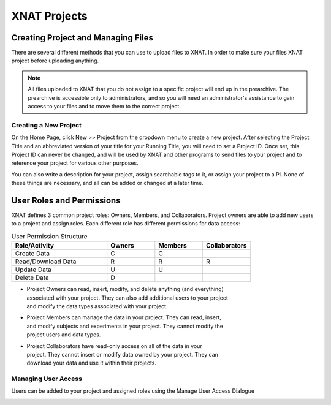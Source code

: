 XNAT Projects
==============


Creating Project and Managing Files
-----------------------------------
There are several different methods that you can use to upload files to XNAT. In
order to make sure your files XNAT project before uploading anything.

.. note::
    All files uploaded to XNAT that you do not assign to a specific project will
    end up in the prearchive. The prearchive is accessible only to
    administrators, and so you will need an administrator's assistance to gain
    access to your files and to move them to the correct project.



Creating a New Project
^^^^^^^^^^^^^^^^^^^^^^

On the Home Page, click New >> Project from the dropdown menu to create a new
project. After selecting the Project Title and an abbreviated version of your
title for your Running Title, you will need to set a Project ID. Once set, this
Project ID can never be changed, and will be used by XNAT and other programs to
send files to your project and to reference your project for various other
purposes.

You can also write a description for your project, assign searchable tags to it,
or assign your project to a PI. None of these things are necessary, and all can
be added or changed at a later time.

.. image:: xnat/images/new-project.png
    :width: 400



User Roles and Permissions
--------------------------

XNAT defines 3 common project roles: Owners, Members, and Collaborators. Project
owners are able to add new users to a project and assign roles. Each different
role has different permissions for data access:

.. list-table:: User Permission Structure
    :widths: 50 25 25 25
    :header-rows: 1

    * - Role/Activity
      - Owners
      - Members
      - Collaborators
    * - Create Data
      - C
      - C
      - 
    * - Read/Download Data
      - R
      - R
      - R
    * - Update Data
      - U
      - U
      - 
    * - Delete Data 
      - D
      - 
      - 

- | Project Owners can read, insert, modify, and delete anything (and everything)
  | associated with your project. They can also add additional users to your project
  | and modify the data types associated with your project.
- | Project Members can manage the data in your project. They can read, insert,
  | and modify subjects and experiments in your project. They cannot modify the
  | project users and data types. 
- | Project Collaborators have read-only access on all of the data in your
  | project. They cannot insert or modify data owned by your project. They can
  | download your data and use it within their projects. 



Managing User Access
^^^^^^^^^^^^^^^^^^^^
Users can be added to your project and assigned roles using the Manage User
Access Dialogue

.. image:: xnat/images/user-management.png
    :width: 400

